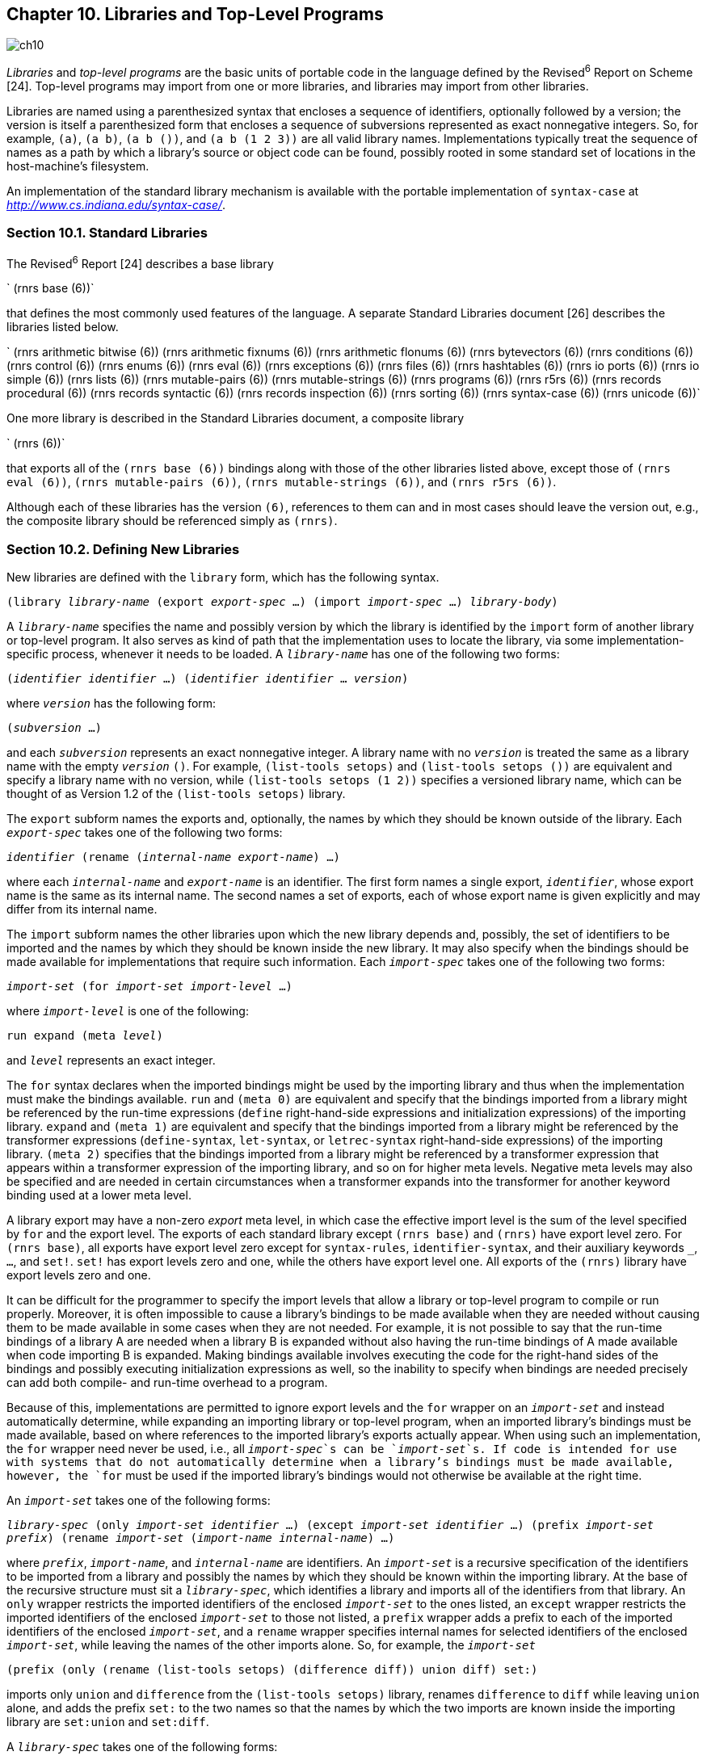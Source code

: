 [#chp_libraries_and_top_level_programs]
== Chapter 10. Libraries and Top-Level Programs

image::images/ch10.png[]

_Libraries_ and _top-level programs_ are the basic units of portable code in the language defined by the Revised^6^ Report on Scheme [24]. Top-level programs may import from one or more libraries, and libraries may import from other libraries.

Libraries are named using a parenthesized syntax that encloses a sequence of identifiers, optionally followed by a version; the version is itself a parenthesized form that encloses a sequence of subversions represented as exact nonnegative integers. So, for example, `(a)`, `(a b)`, `(a b ())`, and `(a b (1 2 3))` are all valid library names. Implementations typically treat the sequence of names as a path by which a library's source or object code can be found, possibly rooted in some standard set of locations in the host-machine's filesystem.

An implementation of the standard library mechanism is available with the portable implementation of `syntax-case` at _http://www.cs.indiana.edu/syntax-case/_.

=== Section 10.1. Standard Libraries [[section_10.1.]]

The Revised^6^ Report [24] describes a base library

`  (rnrs base (6))`

that defines the most commonly used features of the language. A separate Standard Libraries document [26] describes the libraries listed below.

`  (rnrs arithmetic bitwise (6))
  (rnrs arithmetic fixnums (6))
  (rnrs arithmetic flonums (6))
  (rnrs bytevectors (6))
  (rnrs conditions (6))
  (rnrs control (6))
  (rnrs enums (6))
  (rnrs eval (6))
  (rnrs exceptions (6))
  (rnrs files (6))
  (rnrs hashtables (6))
  (rnrs io ports (6))
  (rnrs io simple (6))
  (rnrs lists (6))
  (rnrs mutable-pairs (6))
  (rnrs mutable-strings (6))
  (rnrs programs (6))
  (rnrs r5rs (6))
  (rnrs records procedural (6))
  (rnrs records syntactic (6))
  (rnrs records inspection (6))
  (rnrs sorting (6))
  (rnrs syntax-case (6))
  (rnrs unicode (6))`

One more library is described in the Standard Libraries document, a composite library

`  (rnrs (6))`

that exports all of the `(rnrs base (6))` bindings along with those of the other libraries listed above, except those of `(rnrs eval (6))`, `(rnrs mutable-pairs (6))`, `(rnrs mutable-strings (6))`, and `(rnrs r5rs (6))`.

Although each of these libraries has the version `(6)`, references to them can and in most cases should leave the version out, e.g., the composite library should be referenced simply as `(rnrs)`.

=== Section 10.2. Defining New Libraries [[section_10.2.]]

New libraries are defined with the `library` form, which has the following syntax.

`(library _library-name_
  (export _export-spec_ ...)
  (import _import-spec_ ...)
  _library-body_)`

A `_library-name_` specifies the name and possibly version by which the library is identified by the `import` form of another library or top-level program. It also serves as kind of path that the implementation uses to locate the library, via some implementation-specific process, whenever it needs to be loaded. A `_library-name_` has one of the following two forms:

`(_identifier_ _identifier_ ...)
(_identifier_ _identifier_ ... _version_)`

where `_version_` has the following form:

`(_subversion_ ...)`

and each `_subversion_` represents an exact nonnegative integer. A library name with no `_version_` is treated the same as a library name with the empty `_version_` `()`. For example, `(list-tools setops)` and `(list-tools setops ())` are equivalent and specify a library name with no version, while `(list-tools setops (1 2))` specifies a versioned library name, which can be thought of as Version 1.2 of the `(list-tools setops)` library.

The `export` subform names the exports and, optionally, the names by which they should be known outside of the library. Each `_export-spec_` takes one of the following two forms:

`_identifier_
(rename (_internal-name_ _export-name_) ...)`

where each `_internal-name_` and `_export-name_` is an identifier. The first form names a single export, `_identifier_`, whose export name is the same as its internal name. The second names a set of exports, each of whose export name is given explicitly and may differ from its internal name.

The `import` subform names the other libraries upon which the new library depends and, possibly, the set of identifiers to be imported and the names by which they should be known inside the new library. It may also specify when the bindings should be made available for implementations that require such information. Each `_import-spec_` takes one of the following two forms:

[#desc:import]
`_import-set_
(for _import-set_ _import-level_ ...)`

where `_import-level_` is one of the following:

`run
expand
(meta _level_)`

and `_level_` represents an exact integer.

The `for` syntax declares when the imported bindings might be used by the importing library and thus when the implementation must make the bindings available. `run` and `(meta 0)` are equivalent and specify that the bindings imported from a library might be referenced by the run-time expressions (`define` right-hand-side expressions and initialization expressions) of the importing library. `expand` and `(meta 1)` are equivalent and specify that the bindings imported from a library might be referenced by the transformer expressions (`define-syntax`, `let-syntax`, or `letrec-syntax` right-hand-side expressions) of the importing library. `(meta 2)` specifies that the bindings imported from a library might be referenced by a transformer expression that appears within a transformer expression of the importing library, and so on for higher meta levels. Negative meta levels may also be specified and are needed in certain circumstances when a transformer expands into the transformer for another keyword binding used at a lower meta level.

A library export may have a non-zero _export_ meta level, in which case the effective import level is the sum of the level specified by `for` and the export level. The exports of each standard library except `(rnrs base)` and `(rnrs)` have export level zero. For `(rnrs base)`, all exports have export level zero except for `syntax-rules`, `identifier-syntax`, and their auxiliary keywords `_`, `...`, and `set!`. `set!` has export levels zero and one, while the others have export level one. All exports of the `(rnrs)` library have export levels zero and one.

It can be difficult for the programmer to specify the import levels that allow a library or top-level program to compile or run properly. Moreover, it is often impossible to cause a library's bindings to be made available when they are needed without causing them to be made available in some cases when they are not needed. For example, it is not possible to say that the run-time bindings of a library A are needed when a library B is expanded without also having the run-time bindings of A made available when code importing B is expanded. Making bindings available involves executing the code for the right-hand sides of the bindings and possibly executing initialization expressions as well, so the inability to specify when bindings are needed precisely can add both compile- and run-time overhead to a program.

Because of this, implementations are permitted to ignore export levels and the `for` wrapper on an `_import-set_` and instead automatically determine, while expanding an importing library or top-level program, when an imported library's bindings must be made available, based on where references to the imported library's exports actually appear. When using such an implementation, the `for` wrapper need never be used, i.e., all `_import-spec_`s can be `_import-set_`s. If code is intended for use with systems that do not automatically determine when a library's bindings must be made available, however, the `for` must be used if the imported library's bindings would not otherwise be available at the right time.

An `_import-set_` takes one of the following forms:

`_library-spec_
(only _import-set_ _identifier_ ...)
(except _import-set_ _identifier_ ...)
(prefix _import-set_ _prefix_)
(rename _import-set_ (_import-name_ _internal-name_) ...)`

where `_prefix_`, `_import-name_`, and `_internal-name_` are identifiers. An `_import-set_` is a recursive specification of the identifiers to be imported from a library and possibly the names by which they should be known within the importing library. At the base of the recursive structure must sit a `_library-spec_`, which identifies a library and imports all of the identifiers from that library. An `only` wrapper restricts the imported identifiers of the enclosed `_import-set_` to the ones listed, an `except` wrapper restricts the imported identifiers of the enclosed `_import-set_` to those not listed, a `prefix` wrapper adds a prefix to each of the imported identifiers of the enclosed `_import-set_`, and a `rename` wrapper specifies internal names for selected identifiers of the enclosed `_import-set_`, while leaving the names of the other imports alone. So, for example, the `_import-set_`

`(prefix
  (only
    (rename (list-tools setops) (difference diff))
    union
    diff)
  set:)`

imports only `union` and `difference` from the `(list-tools setops)` library, renames `difference` to `diff` while leaving `union` alone, and adds the prefix `set:` to the two names so that the names by which the two imports are known inside the importing library are `set:union` and `set:diff`.

A `_library-spec_` takes one of the following forms:

`_library-reference_
(library _library-reference_)`

where a `_library-reference_` is in either of the following two forms:

`(_identifier_ _identifier_ ...)
(_identifier_ _identifier_ ... _version-reference_)`

Enclosing a `_library-reference_` in a `library` wrapper is necessary when the first identifier of the `_library-reference_` is `for`, `library`, `only`, `except`, `prefix`, or `rename`, to distinguish it from an `_import-spec_` or `_import-set_` identified by one of these keywords.

A `_version-reference_` identifies a particular version of the library or a set of possible versions. A `_version-reference_` has one of the following forms:

`(_subversion-reference~1~_ ... _subversion-reference~n~_)
(and _version-reference_ ...)
(or _version-reference_ ...)
(not _version-reference_)`

A `_version-reference_` of the first form matches a `_version_` with at least _n_ elements if each `_subversion-reference_` matches `_version_`'s corresponding `_subversion_`. An `and` `_version-reference_` form matches a `_version_` if each of its `_version-reference_` subforms matches `_version_`. An `or` `_version-reference_` form matches a `_version_` if any of its `_version-reference_` subforms matches `_version_`. A `not` `_version-reference_` form matches a `_version_` if its `_version-reference_` subform does not match `_version_`.

A `_subversion-reference_` takes one of the following forms:

`_subversion_
(>= _subversion_)
(<= _subversion_)
(and _subversion-reference_ ...)
(or _subversion-reference_ ...)
(not _subversion-reference_)`

A `_subversion-reference_` of the first form matches a `_subversion_` if it is identical to it. A `>=` `_subversion-reference_` matches a `_version_`'s `_subversion_` if the `_version_`'s `_subversion_` is greater than or equal to the `_subversion_` appearing within the `>=` form. Similarly, a `<=` `_subversion-reference_` matches a `_version_`'s `_subversion_` if the `_version_`'s `_subversion_` is less than or equal to the `_subversion_` appearing within the `<=` form. An `and` `_subversion-reference_` form matches a `_version_`'s `_subversion_` if each of its `_subversion-reference_` subforms matches the `_version_`'s `_subversion_`. An `or` `_subversion-reference_` matches a `_version_`'s `_subversion_` if any of its `_subversion-reference_` subforms match the `_version_`'s `_subversion_`. A `not` `_subversion-reference_` matches a `_version_`'s `_subversion_` if its `_subversion-reference_` subform does not match the `_version_`'s `_subversion_`.

For example, if two versions of a library are available, one with version `(1 2)` and the other with version `(1 3 1)`, the version references `()` and `(1)` match both, `(1 2)` matches the first but not the second, `(1 3)` matches the second but not the first, `(1 (>= 2))` matches both, and `(and (1 (>= 3)) (not (1 3 1)))` matches neither.

When a library reference identifies more than one available library, one of the available libraries is selected in some implementation-dependent manner.

Libraries and top-level programs should not, directly or indirectly, specify the import of two libraries that have the same names but different versions. To avoid problems such as incompatible types and replicated state, implementations are encouraged, though not required, to prohibit programs from importing two versions of the same library.

A `_library-body_` contains definitions of exported identifiers, definitions of identifiers not intended for export, and initialization expressions. It consists of a (possibly empty) sequence of definitions followed by a (possibly empty) sequence of initialization expressions. When `begin`, `let-syntax`, or `letrec-syntax` forms occur in a library body prior to the first expression, they are spliced into the body. Any body form may be produced by a syntactic extension, including definitions, the splicing forms just mentioned, or initialization expressions. A library body is expanded in the same manner as a `lambda` or other body (page 292), and it expands into the equivalent of a `letrec*` form so that the definitions and initialization forms in the body are evaluated from left to right.

Each of the exports listed in a library's `export` form must either be imported from another library or defined within the `_library-body_`, in either case with the internal rather than the export name, if the two differ.

Each identifier imported into or defined within a library must have exactly one binding. If imported into a library, it must not be defined in the library body, and if defined in the library body, it must be defined only once. If imported from two libraries, it must have the same binding in both cases, which can happen only if the binding originates in one of the two libraries and is reexported by the other or if the binding originates in a third library and is reexported by both.

The identifiers defined within a library and not exported by the library are not visible in code that appears outside of the library. A syntactic extension defined within a library may, however, expand into a reference to such an identifier, so that the expanded code does contain a reference to the identifier; this is referred to as an _indirect export_.

The exported variables of a library are _immutable_ both inside the library and outside, whether they are explicitly or implicitly exported. It is a syntax violation if an explicitly exported variable appears on the left-hand side of a `set!` expression within or outside of the exporting library. It is also a syntax violation if any other variable defined by a library appears on the left-hand side of a `set!` expression and is indirectly exported.

Libraries are loaded and the code contained within them evaluated on an "as needed" basis by the implementation, as determined by the import relationships among libraries. A library's transformer expressions (the expressions on the right-hand sides of a library body's `define-syntax` forms) may be evaluated at different times from the library's body expressions (the expressions on the right-hand side of the body's `define` forms, plus initialization expressions). At a minimum, the transformer expressions of a library must be evaluated when (if not before) a reference to one of the library's exported keywords is found while expanding another library or top-level program, and the body expressions must be evaluated when (if not before) a reference to one of the library's exported variables is evaluated, which may occur either when a program using the library is run or when another library or top-level program is being expanded, if the reference is evaluated by a transformer called during the expansion process. An implementation may evaluate a library's transformer and body expressions as many times as it pleases in the process of expanding other libraries. In particular, it may evaluate the expressions zero times if they are not actually needed, exactly one time, or one time for each meta level of the expansion. It is generally a bad idea for the evaluation of a library's transformer or body expressions to involve externally visible side effects, e.g., popping up a window, since the time or times at which these side effects occur is unspecified. Localized effects that affect only the library's initialization, e.g., to create a table used by the library, are generally okay.

Examples are given in Section 10.4.

=== Section 10.3. Top-Level Programs [[section_10.3.]]

A top-level program is not a syntactic form per se but rather a set of forms that are usually delimited only by file boundaries. Top-level programs can be thought of as library forms without the `library` wrapper, library name, and export form. The other difference is that definitions and expressions can be intermixed within the body of a top-level program but not within the body of a library. Thus the syntax of a top-level program is, simply, an `import` form followed by a sequence of definitions and expressions:

`(import _import-spec_ ...)
_definition-or-expression_
...`

An expression that appears within a top-level program body before one or more definitions is treated as if it appeared on the right-hand side of a definition for a dummy variable that is not visible anywhere within the program.

procedure: `(command-line)`
returns: a list of strings representing command-line arguments
libraries: `(rnrs programs)`, `(rnrs)`

This procedure may be used within a top-level program to obtain a list of the command-line arguments passed to the program.

procedure: `(exit)`
procedure: `(exit _obj_)`
returns: does not return
libraries: `(rnrs programs)`, `(rnrs)`

This procedure may be used to exit from a top-level program to the operating system. If no `_obj_` is given, the exit value returned to the operating system should indicate a normal exit. If `_obj_` is false, the exit value returned to the operating system should indicate an abnormal exit. Otherwise, `_obj_` is translated into an exit value as appropriate for the operating system.

=== Section 10.4. Examples [[section_10.4.]]

The example below demonstrates several features of the `library` syntax. It defines "Version 1" of the `(list-tools setops)` library, which exports two keywords and several variables. The library imports the `(rnrs base)` library, which provides everything it needs except the `member` procedure, which it imports from `(rnrs lists)`. Most of the variables exported by the library are bound to procedures, which is typical.

The syntactic extension `set` expands into a reference to the variable `list->set`, and `member?` similarly expands into a reference to the variable `member-help?`. While `list->set` is explicitly exported, `member-help?` is not. This makes `member-help?` an indirect export. The procedure `u-d-help` is not explicitly exported, and since neither of the exported syntactic extensions expand into references to `u-d-help`, it is not indirectly exported either. This means it could be assigned, but it is not assigned in this example.

`(library (list-tools setops (1))
  (export set empty-set empty-set? list->set set->list
          union intersection difference member?)
  (import (rnrs base) (only (rnrs lists) member))

  (define-syntax set
    (syntax-rules ()
      [(_ x ...)
       (list->set (list x ...))]))

  (define empty-set '())

  (define empty-set? null?)

  (define list->set
    (lambda (ls)
      (cond
        [(null? ls) '()]
        [(member (car ls) (cdr ls)) (list->set (cdr ls))]
        [else (cons (car ls) (list->set (cdr ls)))])))

  (define set->list (lambda (set) set))

  (define u-d-help
    (lambda (s1 s2 ans)
      (let f ([s1 s1])
        (cond
          [(null? s1) ans]
          [(member? (car s1) s2) (f (cdr s1))]
          [else (cons (car s1) (f (cdr s1)))]))))

  (define union
    (lambda (s1 s2)
      (u-d-help s1 s2 s2)))

  (define intersection
    (lambda (s1 s2)
      (cond
        [(null? s1) '()]
        [(member? (car s1) s2)
         (cons (car s1) (intersection (cdr s1) s2))]
        [else (intersection (cdr s1) s2)])))

  (define difference
    (lambda (s1 s2)
      (u-d-help s1 s2 '())))

  (define member-help?
    (lambda (x s)
      (and (member x s) #t)))

  (define-syntax member?
    (syntax-rules ()
      [(_ elt-expr set-expr)
       (let ([x elt-expr] [s set-expr])
         (and (not (null? s)) (member-help? x s)))])))`

The next library, `(more-setops)`, defines a few additional set operations in terms of the `(list-tools setops)` operations. No version is included in the library reference to `(list-tools setops)`; this is equivalent to an empty version reference, which matches any version. The `quoted-set` keyword is interesting because its transformer references `list->set` from `(list-tools setops)` at expansion time. As a result, if another library or top-level program that imports from `(more-setops)` references `quoted-set`, the run-time expressions of the `(list-tools setops)` library will have to be evaluated when the other library or top-level program is expanded. On the other hand, the run-time expressions of the `(list-tools setops)` library need not be evaluated when the `(more-setops)` library is itself expanded.

`(library (more-setops)
  (export quoted-set set-cons set-remove)
  (import (list-tools setops) (rnrs base) (rnrs syntax-case))

  (define-syntax quoted-set
    (lambda (x)
      (syntax-case x ()
        [(k elt ...)
         #`(quote
             #,(datum->syntax #'k
                 (list->set
                   (syntax->datum #'(elt ...)))))])))

  (define set-cons
    (lambda (opt optset)
      (union (set opt) optset)))

  (define set-remove
    (lambda (opt optset)
      (difference optset (set opt)))))`

If the implementation does not automatically infer when bindings need to be made available, the `import` form in the `(more-setops)` library must be modified to specify at which meta levels the bindings it imports are used via the `for` `_import-spec_` syntax as follows:

`(import
  (for (list-tools setops) expand run)
  (for (rnrs base) expand run)
  (for (rnrs syntax-case) expand))`

To complete the example, the short top-level program below exercises several of the `(list-tools setops)` and `(more-setops)` exports.

`(import (list-tools setops) (more-setops) (rnrs))
(define-syntax pr
  (syntax-rules ()
    [(_ obj)
     (begin
       (write 'obj)
       (display " ;=> ")
       (write obj)
       (newline))]))
(define get-set1
  (lambda ()
    (quoted-set a b c d)))
(define set1 (get-set1))
(define set2 (quoted-set a c e))

(pr (list set1 set2))
(pr (eq? (get-set1) (get-set1)))
(pr (eq? (get-set1) (set 'a 'b 'c 'd)))
(pr (union set1 set2))
(pr (intersection set1 set2))
(pr (difference set1 set2))
(pr (set-cons 'a set2))
(pr (set-cons 'b set2))
(pr (set-remove 'a set2))`

What running this program should print is left as an exercise for the reader.

Additional library and top-level program examples are given in Chapter 12.
